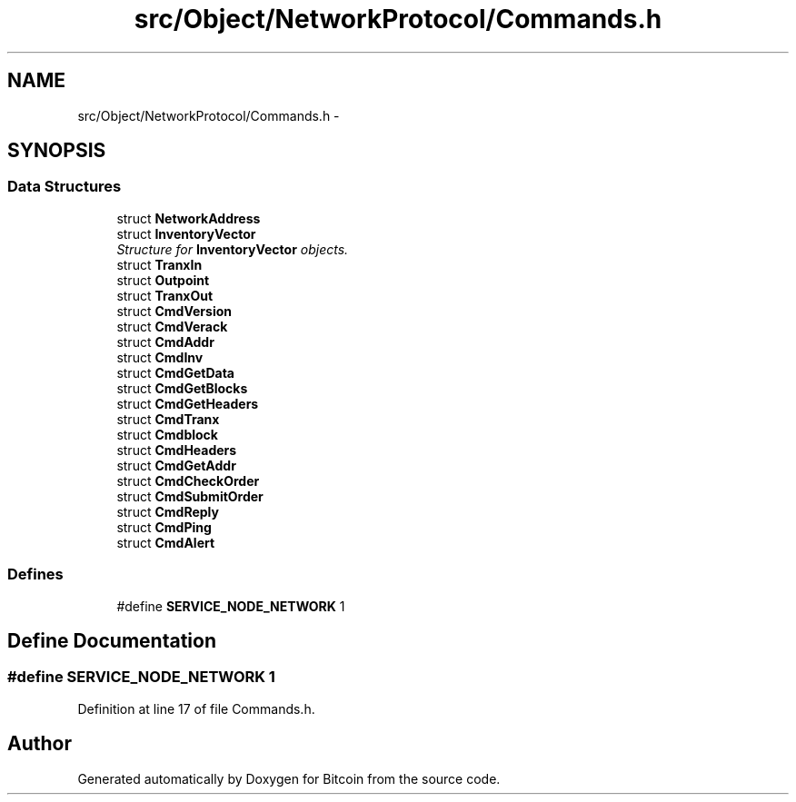.TH "src/Object/NetworkProtocol/Commands.h" 3 "Fri Nov 9 2012" "Version 1.0" "Bitcoin" \" -*- nroff -*-
.ad l
.nh
.SH NAME
src/Object/NetworkProtocol/Commands.h \- 
.SH SYNOPSIS
.br
.PP
.SS "Data Structures"

.in +1c
.ti -1c
.RI "struct \fBNetworkAddress\fP"
.br
.ti -1c
.RI "struct \fBInventoryVector\fP"
.br
.RI "\fIStructure for \fBInventoryVector\fP objects. \fP"
.ti -1c
.RI "struct \fBTranxIn\fP"
.br
.ti -1c
.RI "struct \fBOutpoint\fP"
.br
.ti -1c
.RI "struct \fBTranxOut\fP"
.br
.ti -1c
.RI "struct \fBCmdVersion\fP"
.br
.ti -1c
.RI "struct \fBCmdVerack\fP"
.br
.ti -1c
.RI "struct \fBCmdAddr\fP"
.br
.ti -1c
.RI "struct \fBCmdInv\fP"
.br
.ti -1c
.RI "struct \fBCmdGetData\fP"
.br
.ti -1c
.RI "struct \fBCmdGetBlocks\fP"
.br
.ti -1c
.RI "struct \fBCmdGetHeaders\fP"
.br
.ti -1c
.RI "struct \fBCmdTranx\fP"
.br
.ti -1c
.RI "struct \fBCmdblock\fP"
.br
.ti -1c
.RI "struct \fBCmdHeaders\fP"
.br
.ti -1c
.RI "struct \fBCmdGetAddr\fP"
.br
.ti -1c
.RI "struct \fBCmdCheckOrder\fP"
.br
.ti -1c
.RI "struct \fBCmdSubmitOrder\fP"
.br
.ti -1c
.RI "struct \fBCmdReply\fP"
.br
.ti -1c
.RI "struct \fBCmdPing\fP"
.br
.ti -1c
.RI "struct \fBCmdAlert\fP"
.br
.in -1c
.SS "Defines"

.in +1c
.ti -1c
.RI "#define \fBSERVICE_NODE_NETWORK\fP   1"
.br
.in -1c
.SH "Define Documentation"
.PP 
.SS "#define SERVICE_NODE_NETWORK   1"
.PP
Definition at line 17 of file Commands.h.
.SH "Author"
.PP 
Generated automatically by Doxygen for Bitcoin from the source code.
